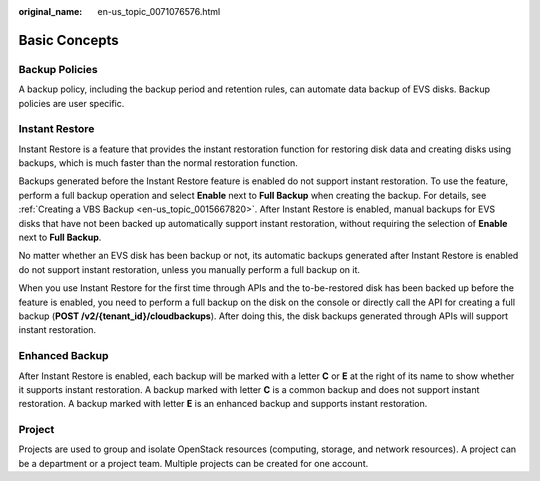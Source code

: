 :original_name: en-us_topic_0071076576.html

.. _en-us_topic_0071076576:

Basic Concepts
==============

Backup Policies
---------------

A backup policy, including the backup period and retention rules, can automate data backup of EVS disks. Backup policies are user specific.

.. _en-us_topic_0071076576__section1713119814918:

Instant Restore
---------------

Instant Restore is a feature that provides the instant restoration function for restoring disk data and creating disks using backups, which is much faster than the normal restoration function.

Backups generated before the Instant Restore feature is enabled do not support instant restoration. To use the feature, perform a full backup operation and select **Enable** next to **Full Backup** when creating the backup. For details, see :ref:`Creating a VBS Backup <en-us_topic_0015667820>`. After Instant Restore is enabled, manual backups for EVS disks that have not been backed up automatically support instant restoration, without requiring the selection of **Enable** next to **Full Backup**.

No matter whether an EVS disk has been backup or not, its automatic backups generated after Instant Restore is enabled do not support instant restoration, unless you manually perform a full backup on it.

When you use Instant Restore for the first time through APIs and the to-be-restored disk has been backed up before the feature is enabled, you need to perform a full backup on the disk on the console or directly call the API for creating a full backup (**POST /v2/{tenant_id}/cloudbackups**). After doing this, the disk backups generated through APIs will support instant restoration.

Enhanced Backup
---------------

After Instant Restore is enabled, each backup will be marked with a letter **C** or **E** at the right of its name to show whether it supports instant restoration. A backup marked with letter **C** is a common backup and does not support instant restoration. A backup marked with letter **E** is an enhanced backup and supports instant restoration.

Project
-------

Projects are used to group and isolate OpenStack resources (computing, storage, and network resources). A project can be a department or a project team. Multiple projects can be created for one account.
